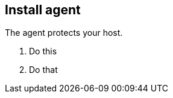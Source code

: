 :topic_type: task

[.task]
== Install agent

The agent protects your host.

[.procedure]
. Do this

. Do that
